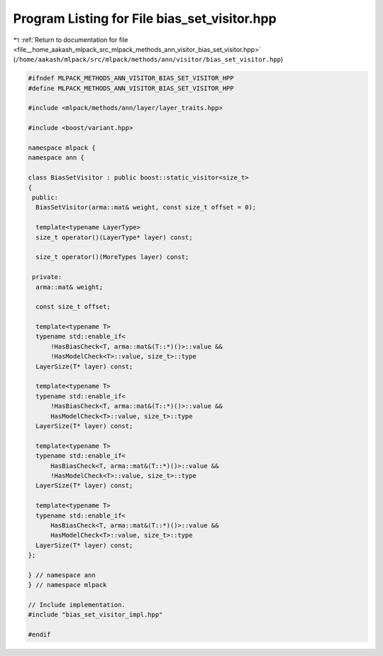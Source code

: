 
.. _program_listing_file__home_aakash_mlpack_src_mlpack_methods_ann_visitor_bias_set_visitor.hpp:

Program Listing for File bias_set_visitor.hpp
=============================================

|exhale_lsh| :ref:`Return to documentation for file <file__home_aakash_mlpack_src_mlpack_methods_ann_visitor_bias_set_visitor.hpp>` (``/home/aakash/mlpack/src/mlpack/methods/ann/visitor/bias_set_visitor.hpp``)

.. |exhale_lsh| unicode:: U+021B0 .. UPWARDS ARROW WITH TIP LEFTWARDS

.. code-block:: cpp

   
   #ifndef MLPACK_METHODS_ANN_VISITOR_BIAS_SET_VISITOR_HPP
   #define MLPACK_METHODS_ANN_VISITOR_BIAS_SET_VISITOR_HPP
   
   #include <mlpack/methods/ann/layer/layer_traits.hpp>
   
   #include <boost/variant.hpp>
   
   namespace mlpack {
   namespace ann {
   
   class BiasSetVisitor : public boost::static_visitor<size_t>
   {
    public:
     BiasSetVisitor(arma::mat& weight, const size_t offset = 0);
   
     template<typename LayerType>
     size_t operator()(LayerType* layer) const;
   
     size_t operator()(MoreTypes layer) const;
   
    private:
     arma::mat& weight;
   
     const size_t offset;
   
     template<typename T>
     typename std::enable_if<
         !HasBiasCheck<T, arma::mat&(T::*)()>::value &&
         !HasModelCheck<T>::value, size_t>::type
     LayerSize(T* layer) const;
   
     template<typename T>
     typename std::enable_if<
         !HasBiasCheck<T, arma::mat&(T::*)()>::value &&
         HasModelCheck<T>::value, size_t>::type
     LayerSize(T* layer) const;
   
     template<typename T>
     typename std::enable_if<
         HasBiasCheck<T, arma::mat&(T::*)()>::value &&
         !HasModelCheck<T>::value, size_t>::type
     LayerSize(T* layer) const;
   
     template<typename T>
     typename std::enable_if<
         HasBiasCheck<T, arma::mat&(T::*)()>::value &&
         HasModelCheck<T>::value, size_t>::type
     LayerSize(T* layer) const;
   };
   
   } // namespace ann
   } // namespace mlpack
   
   // Include implementation.
   #include "bias_set_visitor_impl.hpp"
   
   #endif

